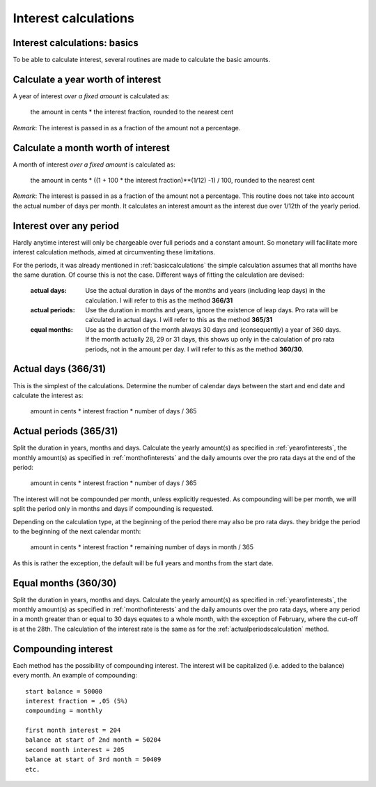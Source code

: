 .. _interestcalculations:

Interest calculations
=====================

.. _basiccalculations:

Interest calculations: basics
-----------------------------

To be able to calculate interest, several routines are made to calculate the basic amounts.

.. _yearofinterests:

Calculate a year worth of interest
----------------------------------

A year of interest *over a fixed amount* is calculated as:

    the amount in cents * the interest fraction, rounded to the nearest cent

*Remark*: The interest is passed in as a fraction of the amount not a percentage.

.. _monthofinterests:

Calculate a month worth of interest
-----------------------------------

A month of interest *over a fixed amount* is calculated as:

    the amount in cents * ((1 + 100 * the interest fraction)**(1/12) -1) / 100, rounded to the nearest cent

*Remark*: The interest is passed in as a fraction of the amount not a percentage.
This routine does not take into account the actual number of days per month. It calculates an interest amount as the interest due over 1/12th of the yearly period.

.. _interestperiods:

Interest over any period
------------------------

Hardly anytime interest will only be chargeable over full periods and a constant amount. So monetary will facilitate more interest calculation methods, aimed at circumventing these limitations.

For the periods, it was already mentioned in :ref:`basiccalculations` the simple calculation assumes that all months have the same duration. Of course this is not the case. Different ways of fitting the calculation are devised:

    :actual days: Use the actual duration in days of the months and years (including leap days) in the calculation. I will refer to this as the method **366/31**
    :actual periods: Use the duration in months and years, ignore the existence of leap days. Pro rata will be calculated in actual days. I will refer to this as the method **365/31**
    :equal months: Use as the duration of the month always 30 days and (consequently) a year of 360 days. If the month actually 28, 29 or 31 days, this shows up only in the calculation of pro rata periods, not in the amount per day. I will refer to this as the method **360/30**.

.. _actualdayscalculation:

Actual days (366/31)
--------------------

This is the simplest of the calculations. Determine the number of calendar days between the start and end date and calculate the interest as:

    amount in cents * interest fraction * number of days / 365

.. _actualperiodscalculation:

Actual periods (365/31)
-----------------------

Split the duration in years, months and days. Calculate the yearly amount(s) as specified in :ref:`yearofinterests`, the monthly amount(s) as specified in :ref:`monthofinterests` and the daily amounts over the pro rata days at the end of the period:

    amount in cents * interest fraction * number of days / 365

The interest will not be compounded per month, unless explicitly requested. As compounding will be per month, we will split the period only in months and days if compounding is requested.
    
Depending on the calculation type, at the beginning of the period there may also be pro rata days. they bridge the period to the beginning of the next  calendar month:

    amount in cents * interest fraction * remaining number of days in month / 365

As this is rather the exception, the default will be full years and months from the start date.

.. _equalmonthscalculation:

Equal months (360/30)
---------------------

Split the duration in years, months and days. Calculate the yearly amount(s) as specified in :ref:`yearofinterests`, the monthly amount(s) as specified in :ref:`monthofinterests` and the daily amounts over the pro rata days, where any period in a month greater than or equal to 30 days equates to a whole month, with the exception of February, where the cut-off is at the 28th. The calculation of the interest rate is the same as for the :ref:`actualperiodscalculation` method.

.. _compoundinterest:

Compounding interest
--------------------

Each method has the possibility of compounding interest. The interest will be capitalized (i.e. added to the balance) every month. An example of compounding::

    start balance = 50000
    interest fraction = ,05 (5%)
    compounding = monthly

    first month interest = 204
    balance at start of 2nd month = 50204
    second month interest = 205
    balance at start of 3rd month = 50409
    etc.
